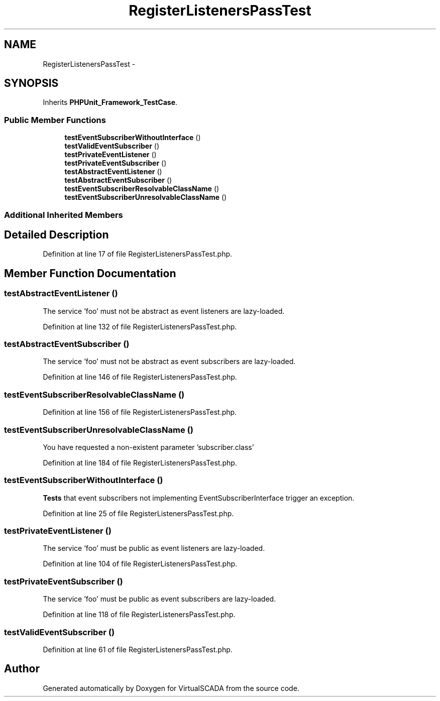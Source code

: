 .TH "RegisterListenersPassTest" 3 "Tue Apr 14 2015" "Version 1.0" "VirtualSCADA" \" -*- nroff -*-
.ad l
.nh
.SH NAME
RegisterListenersPassTest \- 
.SH SYNOPSIS
.br
.PP
.PP
Inherits \fBPHPUnit_Framework_TestCase\fP\&.
.SS "Public Member Functions"

.in +1c
.ti -1c
.RI "\fBtestEventSubscriberWithoutInterface\fP ()"
.br
.ti -1c
.RI "\fBtestValidEventSubscriber\fP ()"
.br
.ti -1c
.RI "\fBtestPrivateEventListener\fP ()"
.br
.ti -1c
.RI "\fBtestPrivateEventSubscriber\fP ()"
.br
.ti -1c
.RI "\fBtestAbstractEventListener\fP ()"
.br
.ti -1c
.RI "\fBtestAbstractEventSubscriber\fP ()"
.br
.ti -1c
.RI "\fBtestEventSubscriberResolvableClassName\fP ()"
.br
.ti -1c
.RI "\fBtestEventSubscriberUnresolvableClassName\fP ()"
.br
.in -1c
.SS "Additional Inherited Members"
.SH "Detailed Description"
.PP 
Definition at line 17 of file RegisterListenersPassTest\&.php\&.
.SH "Member Function Documentation"
.PP 
.SS "testAbstractEventListener ()"
The service 'foo' must not be abstract as event listeners are lazy-loaded\&. 
.PP
Definition at line 132 of file RegisterListenersPassTest\&.php\&.
.SS "testAbstractEventSubscriber ()"
The service 'foo' must not be abstract as event subscribers are lazy-loaded\&. 
.PP
Definition at line 146 of file RegisterListenersPassTest\&.php\&.
.SS "testEventSubscriberResolvableClassName ()"

.PP
Definition at line 156 of file RegisterListenersPassTest\&.php\&.
.SS "testEventSubscriberUnresolvableClassName ()"
You have requested a non-existent parameter 'subscriber\&.class' 
.PP
Definition at line 184 of file RegisterListenersPassTest\&.php\&.
.SS "testEventSubscriberWithoutInterface ()"
\fBTests\fP that event subscribers not implementing EventSubscriberInterface trigger an exception\&.
.PP
Definition at line 25 of file RegisterListenersPassTest\&.php\&.
.SS "testPrivateEventListener ()"
The service 'foo' must be public as event listeners are lazy-loaded\&. 
.PP
Definition at line 104 of file RegisterListenersPassTest\&.php\&.
.SS "testPrivateEventSubscriber ()"
The service 'foo' must be public as event subscribers are lazy-loaded\&. 
.PP
Definition at line 118 of file RegisterListenersPassTest\&.php\&.
.SS "testValidEventSubscriber ()"

.PP
Definition at line 61 of file RegisterListenersPassTest\&.php\&.

.SH "Author"
.PP 
Generated automatically by Doxygen for VirtualSCADA from the source code\&.

